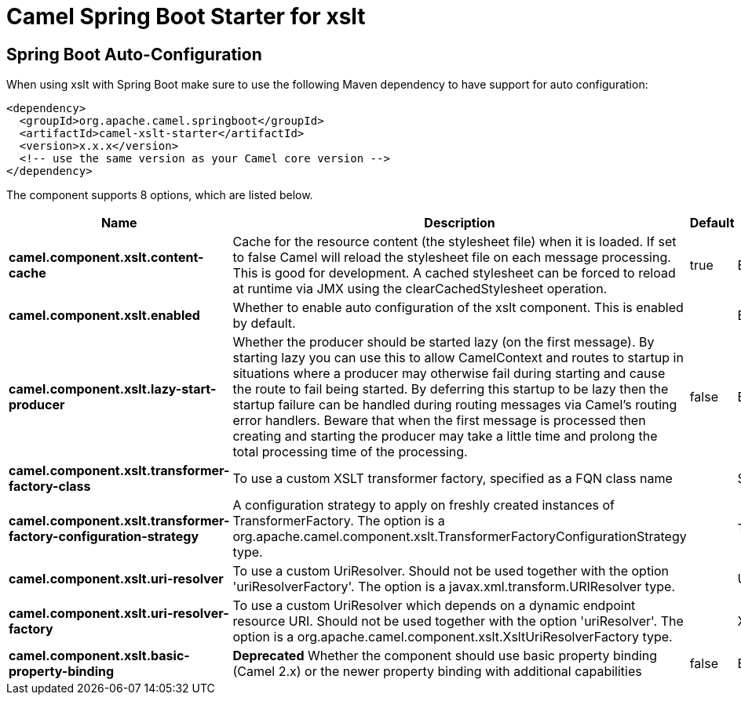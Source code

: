 // spring-boot-auto-configure options: START
:page-partial:
:doctitle: Camel Spring Boot Starter for xslt

== Spring Boot Auto-Configuration

When using xslt with Spring Boot make sure to use the following Maven dependency to have support for auto configuration:

[source,xml]
----
<dependency>
  <groupId>org.apache.camel.springboot</groupId>
  <artifactId>camel-xslt-starter</artifactId>
  <version>x.x.x</version>
  <!-- use the same version as your Camel core version -->
</dependency>
----


The component supports 8 options, which are listed below.



[width="100%",cols="2,5,^1,2",options="header"]
|===
| Name | Description | Default | Type
| *camel.component.xslt.content-cache* | Cache for the resource content (the stylesheet file) when it is loaded. If set to false Camel will reload the stylesheet file on each message processing. This is good for development. A cached stylesheet can be forced to reload at runtime via JMX using the clearCachedStylesheet operation. | true | Boolean
| *camel.component.xslt.enabled* | Whether to enable auto configuration of the xslt component. This is enabled by default. |  | Boolean
| *camel.component.xslt.lazy-start-producer* | Whether the producer should be started lazy (on the first message). By starting lazy you can use this to allow CamelContext and routes to startup in situations where a producer may otherwise fail during starting and cause the route to fail being started. By deferring this startup to be lazy then the startup failure can be handled during routing messages via Camel's routing error handlers. Beware that when the first message is processed then creating and starting the producer may take a little time and prolong the total processing time of the processing. | false | Boolean
| *camel.component.xslt.transformer-factory-class* | To use a custom XSLT transformer factory, specified as a FQN class name |  | String
| *camel.component.xslt.transformer-factory-configuration-strategy* | A configuration strategy to apply on freshly created instances of TransformerFactory. The option is a org.apache.camel.component.xslt.TransformerFactoryConfigurationStrategy type. |  | TransformerFactoryConfigurationStrategy
| *camel.component.xslt.uri-resolver* | To use a custom UriResolver. Should not be used together with the option 'uriResolverFactory'. The option is a javax.xml.transform.URIResolver type. |  | URIResolver
| *camel.component.xslt.uri-resolver-factory* | To use a custom UriResolver which depends on a dynamic endpoint resource URI. Should not be used together with the option 'uriResolver'. The option is a org.apache.camel.component.xslt.XsltUriResolverFactory type. |  | XsltUriResolverFactory
| *camel.component.xslt.basic-property-binding* | *Deprecated* Whether the component should use basic property binding (Camel 2.x) or the newer property binding with additional capabilities | false | Boolean
|===
// spring-boot-auto-configure options: END
